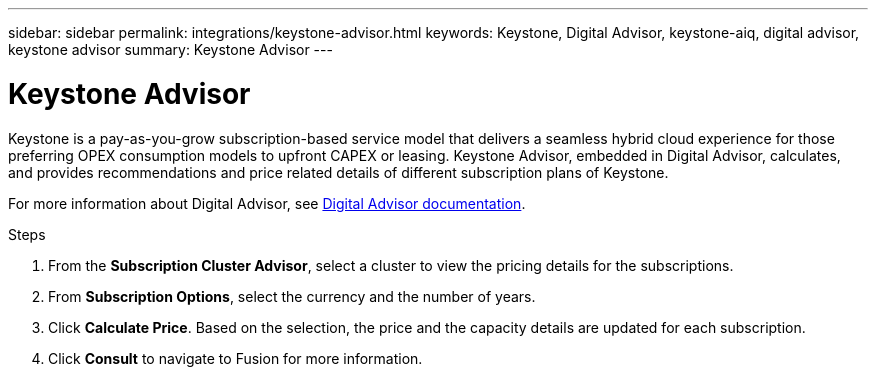 ---
sidebar: sidebar
permalink: integrations/keystone-advisor.html
keywords: Keystone, Digital Advisor, keystone-aiq, digital advisor, keystone advisor
summary: Keystone Advisor
---

= Keystone Advisor
:hardbreaks:
:nofooter:
:icons: font
:linkattrs:
:imagesdir: ../media/

[.lead]
Keystone is a pay-as-you-grow subscription-based service model that delivers a seamless hybrid cloud experience for those preferring OPEX consumption models to upfront CAPEX or leasing. Keystone Advisor, embedded in Digital Advisor, calculates, and provides recommendations and price related details of different subscription plans of Keystone.

For more information about Digital Advisor, see https://docs.netapp.com/us-en/active-iq/task_view_keystone_capacity_utilization.html[Digital Advisor documentation].

.Steps
. From the *Subscription Cluster Advisor*, select a cluster to view the pricing details for the subscriptions.
. From *Subscription Options*, select the currency and the number of years.
. Click *Calculate Price*. Based on the selection, the price and the capacity details are updated for each subscription.
. Click *Consult* to navigate to Fusion for more information.



